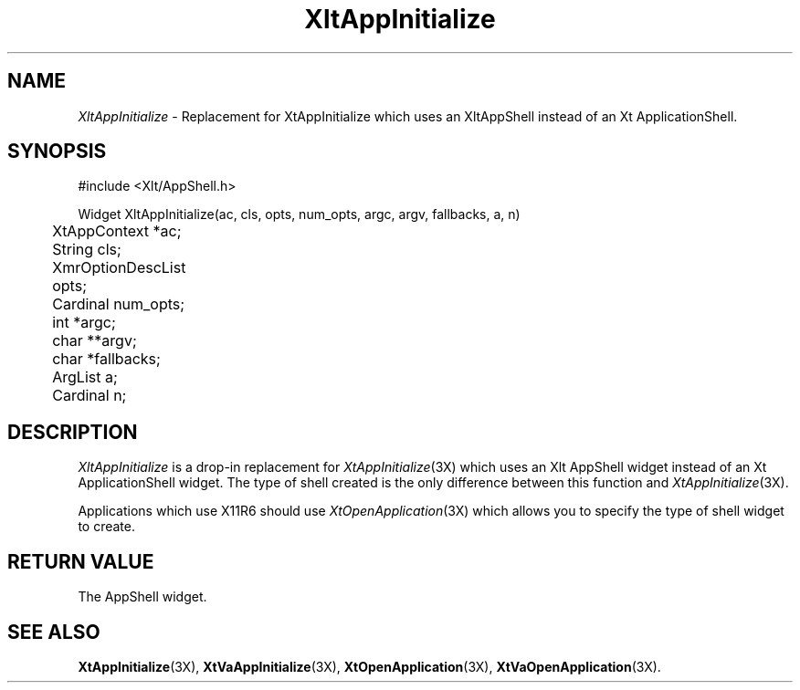 ...\" ** $Id: XltAppInitialize.3.in,v 1.1 2001/06/22 21:38:52 amai Exp $
...\" **
.TH XltAppInitialize 3X "" "" "" ""
.ds )H Eric Howe
.ds ]W Xlt Version 13.0.13
.SH NAME
\fIXltAppInitialize\fP \- Replacement for XtAppInitialize which uses an
XltAppShell instead of an Xt ApplicationShell.
.SH SYNOPSIS
.nf
.sS
.iS
\&#include <Xlt/AppShell.h>
.sp \n(PDu
Widget XltAppInitialize(ac, cls, opts, num_opts, argc, argv, fallbacks, a, n)
.ta .5i 1.5i
.nf
	XtAppContext *ac;
	String cls;
	XmrOptionDescList opts;
	Cardinal num_opts;
	int *argc;
	char **argv;
	char *fallbacks;
	ArgList a;
	Cardinal n;
.wH
.fi
.iE
.sE
.SH DESCRIPTION
.fi
\fIXltAppInitialize\fP is a drop-in replacement for \fIXtAppInitialize\fR(3X)
which uses an Xlt AppShell widget instead of an Xt ApplicationShell widget.
The type of shell created is the only difference between this function and
\fIXtAppInitialize\fR(3X).
.PP
Applications which use X11R6 should use \fIXtOpenApplication\fR(3X) which
allows you to specify the type of shell widget to create.
.PP 
.SH RETURN VALUE
The AppShell widget.
.SH SEE ALSO
.BR XtAppInitialize (3X),
.BR XtVaAppInitialize (3X),
.BR XtOpenApplication (3X),
.BR XtVaOpenApplication (3X).

.na
.ad
